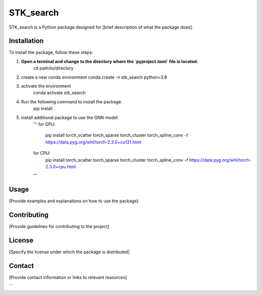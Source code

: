 ==========
STK_search
==========

STK_search is a Python package designed for [brief description of what the package does].

Installation
============

To install the package, follow these steps:

1. **Open a terminal and change to the directory where the `pyproject.toml` file is located.**
      cd path/to/directory
2. create a new conda environment
   conda create -n stk_search python=3.8 
3. activate the environment
    conda activate stk_search
4. Run the following command to install the package:
    pip install .
5. install additional package to use the GNN model:
    '''
    for GPU:
       pip install torch_scatter torch_sparse torch_cluster torch_spline_conv -f https://data.pyg.org/whl/torch-2.3.0+cu121.html
    for CPU:
        pip install torch_scatter torch_sparse torch_cluster torch_spline_conv -f https://data.pyg.org/whl/torch-2.3.0+cpu.html
    '''

Usage
============
[Provide examples and explanations on how to use the package]

Contributing
============
[Provide guidelines for contributing to the project]

License
============
[Specify the license under which the package is distributed]

Contact
============

[Provide contact information or links to relevant resources]

```
